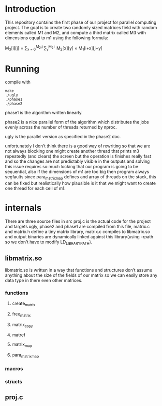 * Introduction
This repository contains the first phase of our project for parallel computing project.
The goal is to create two randomly sized matrices field with random elements called M1 and M2, and compute a third matrix called M3 with dimensions equal to m1 using the following formula:

M_{3}[i][j] = \sum_{x = 0}^{M_2.j} \sum_{y}^{M_2.i} M_2[x][y] \times M_1[i+x][j+y]

* Running
compile with
#+begin_src shell
  make
  ./ugly
  ./phase1
  ./phase2
#+end_src
phase1 is the algorithm written linearly.


phase2 is a nice parallel form of the algorithm which distributes the jobs evenly across the number of threads returned by nproc.

ugly is the parallel version as specified in the phase2 doc.

unfortunately I don't think there is a good way of rewriting so that we are not always blocking one might create another thread that prints m3 repeatedly (and clears) the screen but the operation is finishes really fast and so the changes are not predictably visible in the outputs and solving this issue requires so much locking that our program is going to be sequential, also if the dimensions of m1 are too big then program always segfaults since para_matrix_map defines and array of threads on the stack, this can be fixed but realistically how plausible is it that we might want to create one thread for each cell of m1.

* internals
There are three source files in src proj.c is the actual code for the project and targets ugly, phase2 and phase1 are compiled from this file, matrix.c and matrix.h define a tiny matrix library, matrix.c compiles to libmatrix.so and output binaries are dynamically linked against this library(using -rpath so we don't have to modify LD_LIBRARY_PATH).

** libmatrix.so
libmatrix.so is written in a way that functions and structures don't assume anything about the size of the fields of our matrix so we can easily store any data type in there even other matrices.

*** functions
**** create_matrix
**** free_matrix
**** matrix_copy
**** matref
**** matrix_map
**** para_matrix_map

*** macros
*** structs

** proj.c


